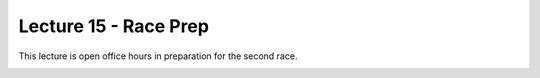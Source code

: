 .. _doc_lecture15:


Lecture 15 - Race Prep
===================================

This lecture is open office hours in preparation for the second race.

.. image:: img/car02.gif
	:align: center
	:width: 300px	
